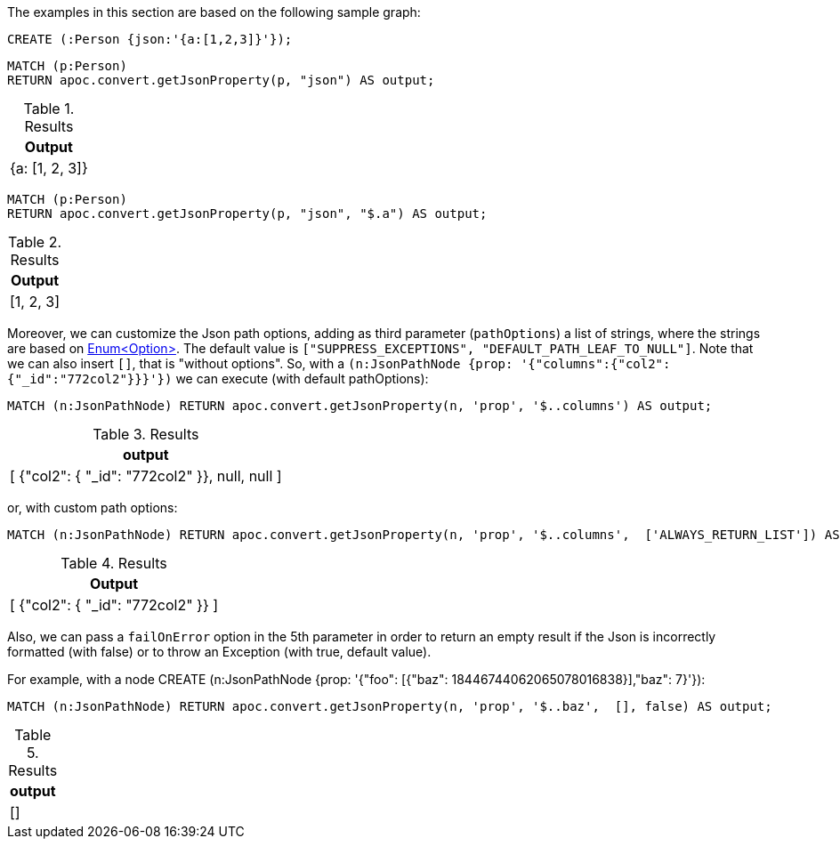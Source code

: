 The examples in this section are based on the following sample graph:

[source,cypher]
----
CREATE (:Person {json:'{a:[1,2,3]}'});
----


[source, cypher]
----
MATCH (p:Person)
RETURN apoc.convert.getJsonProperty(p, "json") AS output;
----

.Results
[opts="header"]
|===
| Output
| {a: [1, 2, 3]}
|===

[source, cypher]
----
MATCH (p:Person)
RETURN apoc.convert.getJsonProperty(p, "json", "$.a") AS output;
----

.Results
[opts="header"]
|===
| Output
| [1, 2, 3]
|===


Moreover, we can customize the Json path options, adding as third parameter (`pathOptions`) a list of strings,
where the strings are based on https://javadoc.io/doc/com.jayway.jsonpath/json-path/{json-path-version}/com/jayway/jsonpath/Option.html[Enum<Option>].
The default value is `["SUPPRESS_EXCEPTIONS", "DEFAULT_PATH_LEAF_TO_NULL"]`. Note that we can also insert `[]`, that is "without options".
So, with a `(n:JsonPathNode {prop: '{"columns":{"col2":{"_id":"772col2"}}}'})` we can execute (with default pathOptions):

[source, cypher]
----
MATCH (n:JsonPathNode) RETURN apoc.convert.getJsonProperty(n, 'prop', '$..columns') AS output;
----

.Results
[opts="header"]
|===
| output
| [ {"col2": { "_id": "772col2" }}, null, null ]
|===

or, with custom path options:

[source, cypher]
----
MATCH (n:JsonPathNode) RETURN apoc.convert.getJsonProperty(n, 'prop', '$..columns',  ['ALWAYS_RETURN_LIST']) AS output;
----

.Results
[opts="header"]
|===
| Output
| [ {"col2": { "_id": "772col2" }} ]
|===

Also, we can pass a `failOnError` option in the 5th parameter in order to return an empty result if the Json is incorrectly formatted (with false) or to throw an Exception (with true, default value).

For example, with a node CREATE (n:JsonPathNode {prop: '{"foo": [{"baz":  18446744062065078016838}],"baz": 7}'}):

[source, cypher]
----
MATCH (n:JsonPathNode) RETURN apoc.convert.getJsonProperty(n, 'prop', '$..baz',  [], false) AS output;
----

.Results
[opts="header"]
|===
| output
| []
|===

|===
